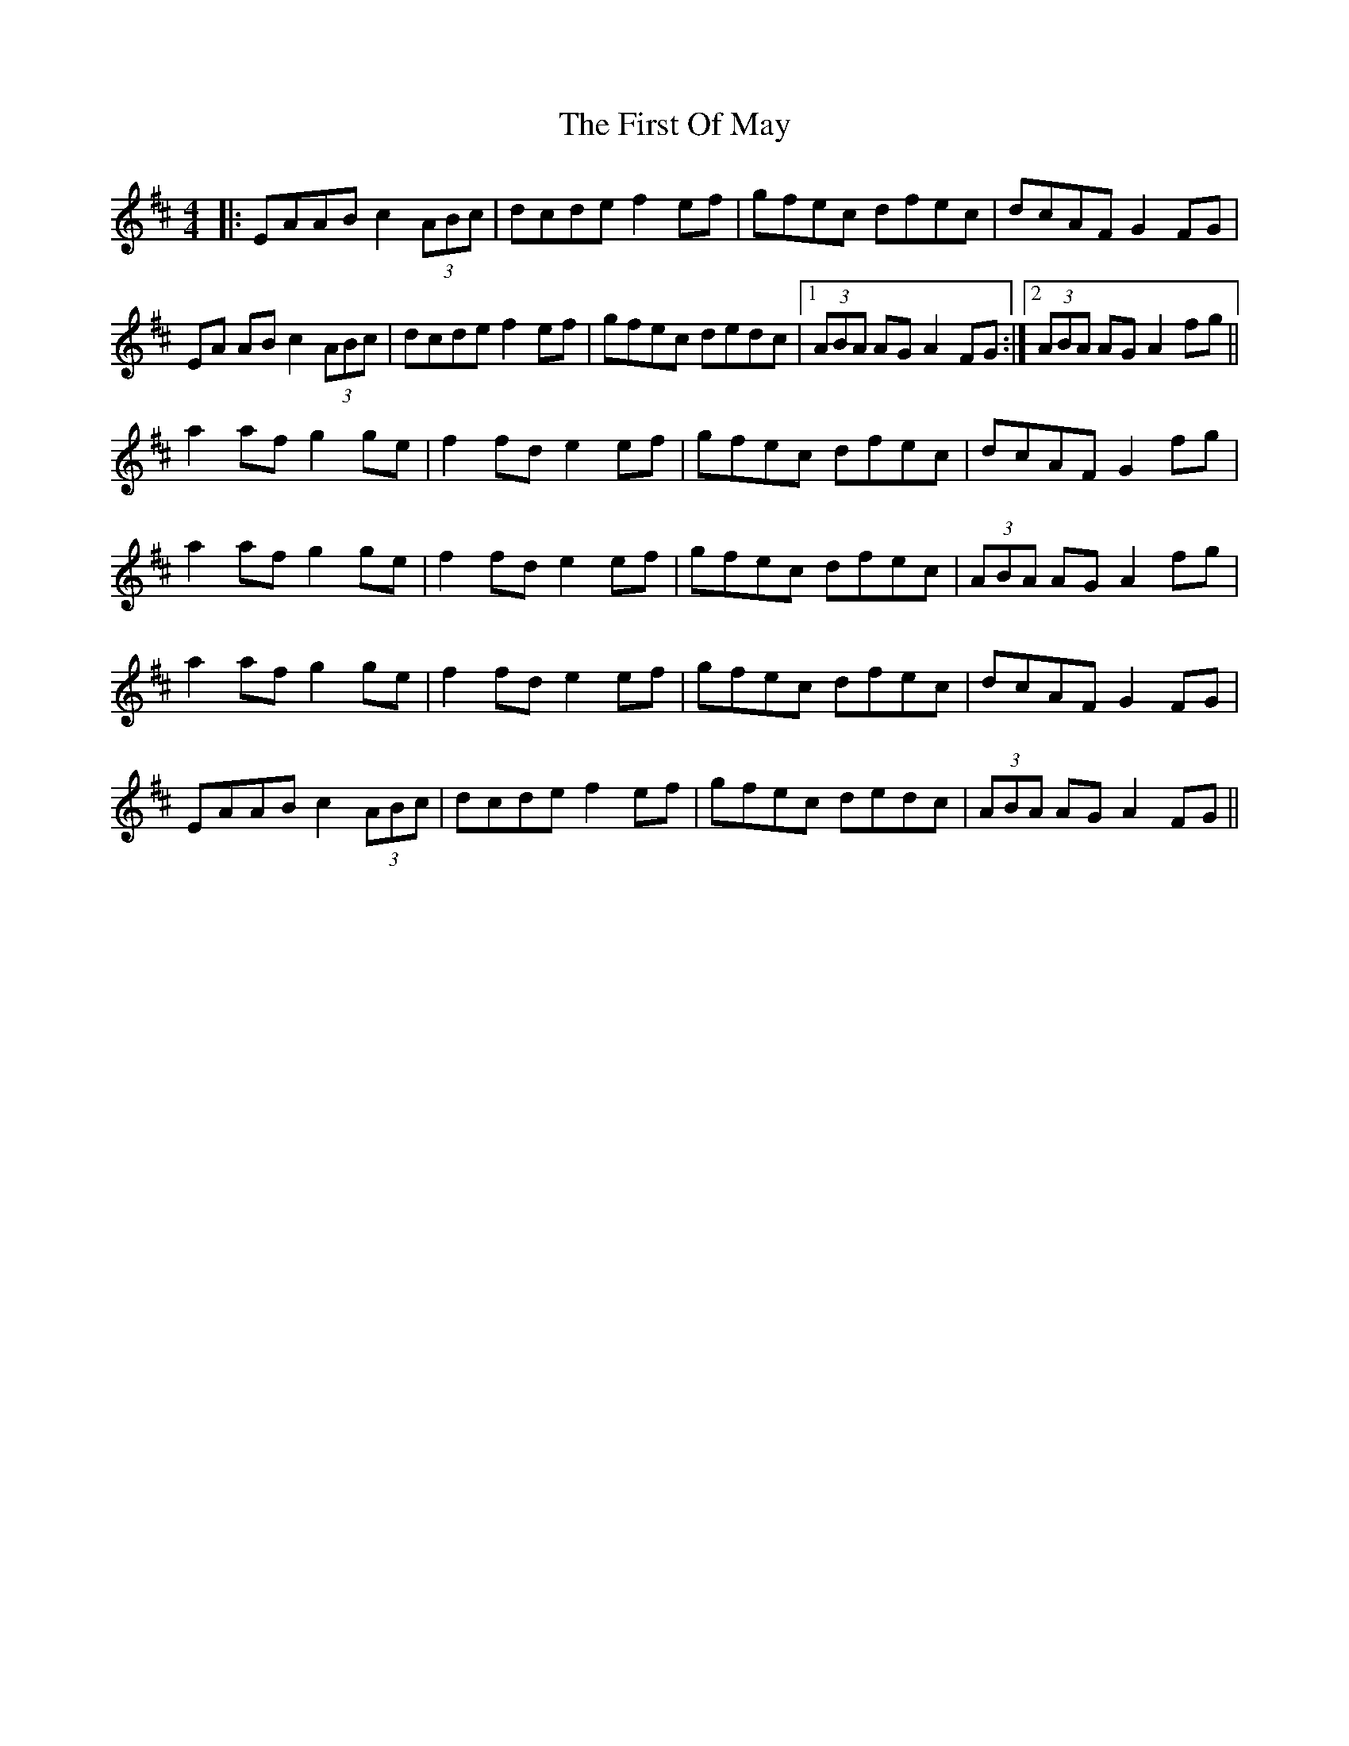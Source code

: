 X: 13173
T: First Of May, The
R: hornpipe
M: 4/4
K: Amixolydian
|:EAAB c2 (3ABc|dcde f2ef|gfec dfec|dcAF G2 FG|
EA AB c2 (3ABc|dcde f2 ef|gfec dedc|1 (3ABA AG A2FG:|2 (3ABA AG A2fg||
a2af g2ge|f2fd e2ef|gfec dfec|dcAF G2fg|
a2af g2ge|f2fd e2ef|gfec dfec|(3ABA AG A2fg|
a2af g2ge|f2fd e2ef|gfec dfec|dcAF G2FG|
EAAB c2 (3ABc|dcde f2 ef|gfec dedc|(3ABA AG A2FG||

